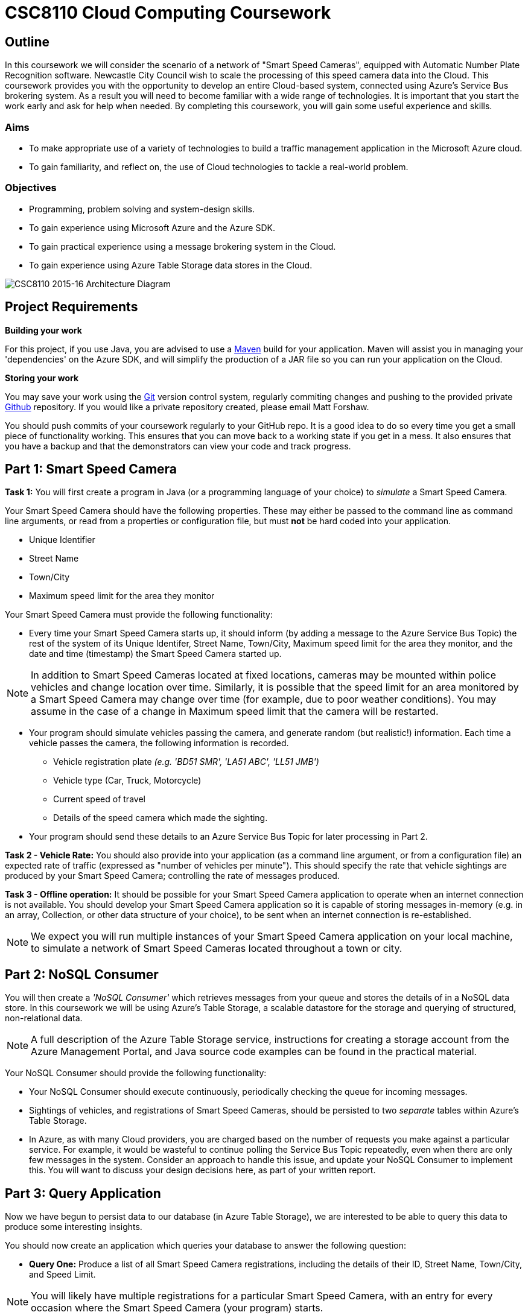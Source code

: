 = CSC8110 Cloud Computing Coursework

== Outline
In this coursework we will consider the scenario of a network of "Smart Speed Cameras", equipped with Automatic Number Plate Recognition software. Newcastle City Council wish to scale the processing of this speed camera data into the Cloud. This coursework provides you with the opportunity to develop an entire Cloud-based system, connected using Azure's Service Bus brokering system. As a result you will need to become familiar with a wide range of technologies. It is important that you start the work early and ask for help when needed. By completing this coursework, you will gain some useful experience and skills.

=== Aims
* To make appropriate use of a variety of technologies to build a traffic management application in the Microsoft Azure cloud.
* To gain familiarity, and reflect on, the use of Cloud technologies to tackle a real-world problem.

=== Objectives
* Programming, problem solving and system-design skills.
* To gain experience using Microsoft Azure and the Azure SDK.
* To gain practical experience using a message brokering system in the Cloud.
* To gain experience using Azure Table Storage data stores in the Cloud.


image:images/architecture_v3.png["CSC8110 2015-16 Architecture Diagram",align="center"]

//== Technologies
//This coursework covers a large number of technologies. The challenge here is to learn the right bits of each technology in order to complete the coursework.
//
//* *Arquillian*. With this tool you will be able to write tests that run inside the application server.
//* *Maven*. Your application will be built and deployed with this tool.
//* *Azure*. This is the Platform as a Service (PaaS) that you will use to deploy your application to the Cloud.
//* *Git*. This is a distributed version control system and will be used to backup your code and for deploying it to OpenShift.
//* *AZURE STUFF HERE*. This is a distributed version control system and will be used to backup your code and for deploying it to OpenShift.
 
== Project Requirements


*Building your work* 
==========================
For this project, if you use Java, you are advised to use a link:http://maven.apache.org/[Maven] build for your application. Maven will assist you in managing your 'dependencies' on the Azure SDK, and will simplify the production of a JAR file so you can run your application on the Cloud.
==========================

*Storing your work*
==========================
You may save your work using the link:http://git-scm.com/[Git] version control system, regularly commiting changes and pushing to the provided private link:http://github.com/[Github] repository. If you would like a private repository created, please email Matt Forshaw. 

You should push commits of your coursework regularly to your GitHub repo. It is a good idea to do so every time you get a small piece of functionality working. This ensures that you can move back to a working state if you get in a mess. It also ensures that you have a backup and that the demonstrators can view your code and track progress.
==========================


== Part 1: Smart Speed Camera

*Task 1:* You will first create a program in Java (or a programming language of your choice) to _simulate_ a Smart Speed Camera.

Your Smart Speed Camera should have the following properties. These may either be passed to the command line as command line arguments, or read from a properties or configuration file, but must *not* be hard coded into your application.

* Unique Identifier
* Street Name
* Town/City
* Maximum speed limit for the area they monitor

Your Smart Speed Camera must provide the following functionality:

* Every time your Smart Speed Camera starts up, it should inform (by adding a message to the Azure Service Bus Topic) the rest of the system of its Unique Identifer, Street Name, Town/City, Maximum speed limit for the area they monitor, and the date and time (timestamp) the Smart Speed Camera started up.

NOTE: In addition to Smart Speed Cameras located at fixed locations, cameras may be mounted within police vehicles and change location over time. Similarly, it is possible that the speed limit for an area monitored by a Smart Speed Camera may change over time (for example, due to poor weather conditions). You may assume in the case of a change in Maximum speed limit that the camera will be restarted.

* Your program should simulate vehicles passing the camera, and generate random (but realistic!) information. Each time a vehicle passes the camera, the following information is recorded.

  - Vehicle registration plate _(e.g. 'BD51 SMR', 'LA51 ABC', 'LL51 JMB')_
  - Vehicle type (Car, Truck, Motorcycle)
  - Current speed of travel
  - Details of the speed camera which made the sighting.
  
* Your program should send these details to an Azure Service Bus Topic for later processing in Part 2.

*Task 2 - Vehicle Rate:* You should also provide into your application (as a command line argument, or from a configuration file) an expected rate of traffic (expressed as "number of vehicles per minute"). This should specify the rate that vehicle sightings are produced by your Smart Speed Camera; controlling the rate of messages produced.

*Task 3 - Offline operation:* It should be possible for your Smart Speed Camera application to operate when an internet connection is not available. You should develop your Smart Speed Camera application so it is capable of storing messages in-memory (e.g. in an array, Collection, or other data structure of your choice), to be sent when an internet connection is re-established.

NOTE: We expect you will run multiple instances of your Smart Speed Camera application on your local machine, to simulate a network of Smart Speed Cameras located throughout a town or city.

== Part 2: NoSQL Consumer

You will then create a _'NoSQL Consumer'_ which retrieves messages from your queue and stores the details of in a NoSQL data store. In this coursework we will be using Azure's Table Storage, a scalable datastore for the storage and querying of structured, non-relational data. 

NOTE: A full description of the Azure Table Storage service, instructions for creating a storage account from the Azure Management Portal, and Java source code examples can be found in the practical material.

Your NoSQL Consumer should provide the following functionality:

* Your NoSQL Consumer should execute continuously, periodically checking the queue for incoming messages.

* Sightings of vehicles, and registrations of Smart Speed Cameras, should be persisted to two _separate_ tables within Azure's Table Storage.

* In Azure, as with many Cloud providers, you are charged based on the number of requests you make against a particular service. For example, it would be wasteful to continue polling the Service Bus Topic repeatedly, even when there are only few messages in the system. Consider an approach to handle this issue, and update your NoSQL Consumer to implement this. You will want to discuss your design decisions here, as part of your written report.

//Expbkf

== Part 3: Query Application

Now we have begun to persist data to our database (in Azure Table Storage), we are interested to be able to query this data to produce some interesting insights.

You should now create an application which queries your database to answer the following question:

* *Query One:* Produce a list of all Smart Speed Camera registrations, including the details of their ID, Street Name, Town/City, and Speed Limit.

NOTE: You will likely have multiple registrations for a particular Smart Speed Camera, with an entry for every occasion where the Smart Speed Camera (your program) starts. 

//* *Query Two:* Produce a list of all vehicle sightings for a particular unique location (Street Name, and Town/City).

As we progress in the coursework assignment, we will extend this program to perform additional queries.

== Part 4: Police Monitor

The police are now interested in obtaining immediately the details of any sightings where a vehicle is travelling over the speed limit. 

*Task 1:* Write another worker application which makes use of the Subscriptions with Filters feature of Azure Service Bus to retreive only sightings where a vehicle has exceeded the speed limit for a camera. Your program should print the details of any such sightings to the terminal.

NOTE: "Create subscriptions with filters" in https://azure.microsoft.com/en-gb/documentation/articles/service-bus-java-how-to-use-topics-subscriptions/#create-subscriptions

*Task 2:* It is well understood that Smart Speed Cameras may provide inaccurate results by up to 10%. Update your Police Monitor to specify whether the observed speed is greater than the speed limit by 10%. Your application should indicate any sightings which exceed the speed limit by more than 10%, by adding "PRIORITY" to your terminal output for that entry.

*Task 3:* Update your Police Monitor to persist the details of any vehicles caught speeding (including whether they are a priority or non-priority sighting) into a new table "SpeedingVehicles" in Azure Table storage.

*Task 4:* Extend the Query application you began developing in Part 3, to provide an additional query to help the police track the movement of suspicious vehicles. *Query Two:* Produce a list of all historical sightings of vehicles caught speeding and considered a "PRIORITY" (taken from the table you create in Task 3).

NOTE: Unlike relational databases, NoSQL does not support JOIN statements, so you will need to execute multiple queries against your NoSQL data store and perform the JOIN between _SpeedingVehicles_ and _Sightings_ programmatically within your application logic.

== Part 5: Vehicle Check

NOTE: It is not necessary to have completed this part before attempting the Part 6 Extra Credit section.

So far in this assignment we have considered simple message consumers which are capable of processing messages (vehicle sightings) quickly. 

We now wish to extend our application to perform checks on vehicles, a process which we can assume will take a number of seconds per vehicle. In this situation, a single Vehicle Check application may struggle to satisfy demand when there are a high volume of requests to satisfy. 

In this section we will create a simple 'Vehicle Check' application, and use this to explore the use of Auto-Scaling in Azure to dynamically provision additional Vehicle Check applications to satisfy demand.

*Task 1:* Create a small program which simulates the time-consuming process of performing a vehicle check based on a vehicle registration. 

This should look rather similar to your other applications which consume messages from the Azure Service Bus, developed in earlier sections. However, here you are expected to simulate a long-running process. For example, in Java, you could use Thread.sleep(...) to slow down the running of your application.

[source,java,numbered]
public static boolean isVehicleStolen(String vehicleRegistration)
{
    Thread.sleep(5000);
    return (Math.random() < 0.95)
}

Test your application (running a single instance of the Vehicle Check), and demonstrate that due to the long-running nature of the task, it is unable to cope with large volumes of requests in a timely manner.

== Part 5.b: Auto-Scaling in Azure (Extra Credit)

In this _Extra Credit_ section of the assignment, we will experiment with the use of auto-scaling in Azure, to run your Vehicle Check application in the cloud and configure it to automatically respond to increased rate of requests.

At present, Azure Service Bus Topics do not support scaling based on queue length, so you will have to update your Police Monitor application to forward messages relating to speeding cars to an Azure Queue for further processing, and update your Vehicle Check application to retrieve messages from that queue.

NOTE: See "How to Autoscale an Application" and in particular the "Queue Message" section at https://azure.microsoft.com/en-gb/documentation/articles/cloud-services-how-to-scale/

IMPORTANT: Based on the above guide, it is only possible to scale on queue length for an link:https://azure.microsoft.com/en-gb/documentation/articles/storage-java-how-to-use-queue-storage/["Azure Queue"] rather than Service Bus Topics we have used so far in this coursework. An intended learning outcome of this section is to adapt your solution to be able to make use of this additional type of queue to provide the scaling functionality. In future, Service Bus Topics will also allow for scaling, and will simplify this process.

NOTE: Remember, you will want to configure your application to start when your Virtual Machine is created. Ubuntu link:http://upstart.ubuntu.com/[upstart] is a great place to start.

Re-run your application and observe Azure auto-scaling your application in response to the number (and traffic rate) of Smart Speed Cameras active in your system.

== Submission Guidelines

=== Demonstration
You will demonstrate your working coursework assignment, during the final practical slot on Thursday 15th December 2016, 4-6pm. We will distribute sign-up sheets so you can book a slot during the second week of the course.

=== Coursework submission
You must submit all work via the coursework submission system (NESS).

This should constitute a zip file containing the project source code and your Maven build scripts (if applicable). We will use this zip file to test your submission, so it should contain everything necessary to build and test your project.

In addition to the source code, it would be useful to our markers to see evidence (either in textual output, or screenshot form) demonstrating each area of functionality you have completed as part of the assignment. These could be included in your report document (with sufficient screen resolution so the images are legible), or included as images as part of your zip file and carefully named to suggest which area of functionality they pertain to.

You should also submit a short report via NESS (roughly three-five pages) summarising the work carried out on this project, and an evaluation of how much you achieved. We are particularly interested in any assumptions you made, and how they motivated particular design decisions. As part of your report, you are required to write a brief reflection of your experiences using Cloud technologies. Areas you may wish to discuss include:

- how you found the process,
- what you learned about testing,
- what you learned about development,
- what you disliked most,
- how you felt during and after the process,
- what you found most difficult/straightforward,
- how confident your are that your production code works

== Finally
Demonstrators will be available in your cluster rooms during all practical sessions. You should go and see them if you are having any difficulties. This includes understanding what you have to do.

A dedicated Slack channel is available for CSC8110 (https://newcastle-csc8110.slack.com/messages/). You may post any questions about the tutorial or coursework assignment here, and the channel will be monitored by Course Demonstrators. Before posting you should use Slack' search facilities to see if somebody has already encountered the same problem.
Also frequently asked questions will be posted by demonstrators link:https://github.com/NewcastleComputingScience/csc8110/blob/master/frequentlyaskedquestions.asciidoc[here].

TIP: If you see a question on the discussion boards you know how to answer, we strongly encourage you to assist your colleagues!

